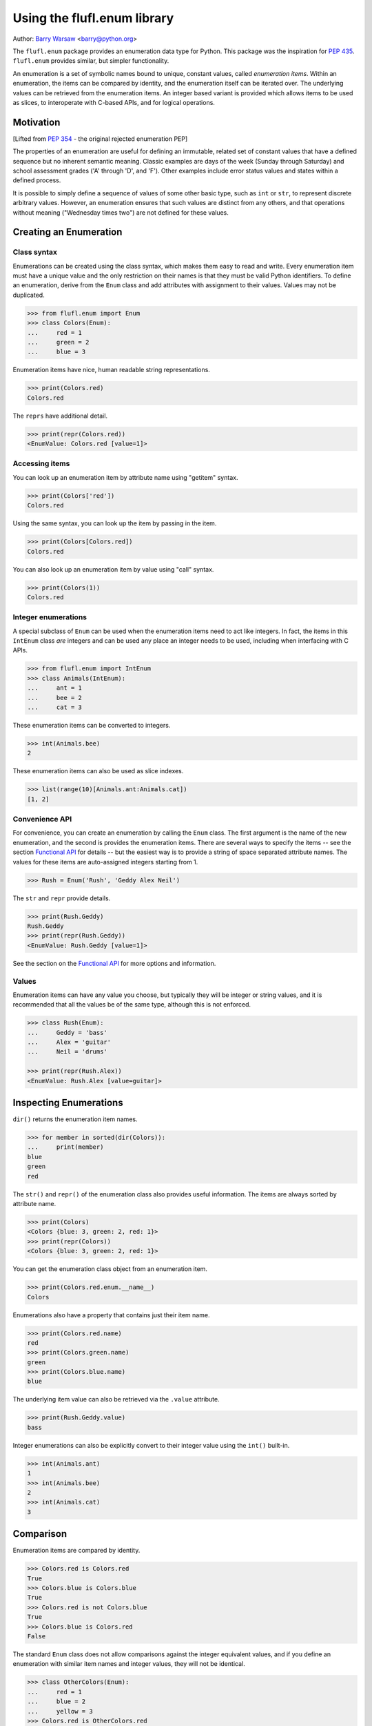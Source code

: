 ============================
Using the flufl.enum library
============================

Author: `Barry Warsaw`_ <barry@python.org>

The ``flufl.enum`` package provides an enumeration data type for Python.  This
package was the inspiration for `PEP 435`_. ``flufl.enum`` provides similar,
but simpler functionality.

An enumeration is a set of symbolic names bound to unique, constant values,
called *enumeration items*.  Within an enumeration, the items can be compared
by identity, and the enumeration itself can be iterated over.  The underlying
values can be retrieved from the enumeration items.  An integer based variant
is provided which allows items to be used as slices, to interoperate with
C-based APIs, and for logical operations.


Motivation
==========

[Lifted from `PEP 354`_ - the original rejected enumeration PEP]

The properties of an enumeration are useful for defining an immutable, related
set of constant values that have a defined sequence but no inherent semantic
meaning.  Classic examples are days of the week (Sunday through Saturday) and
school assessment grades ('A' through 'D', and 'F').  Other examples include
error status values and states within a defined process.

It is possible to simply define a sequence of values of some other basic type,
such as ``int`` or ``str``, to represent discrete arbitrary values.  However,
an enumeration ensures that such values are distinct from any others, and that
operations without meaning ("Wednesday times two") are not defined for these
values.


Creating an Enumeration
=======================

Class syntax
------------

Enumerations can be created using the class syntax, which makes them easy to
read and write.  Every enumeration item must have a unique value and the only
restriction on their names is that they must be valid Python identifiers.  To
define an enumeration, derive from the ``Enum`` class and add attributes with
assignment to their values.  Values may not be duplicated.

.. code-block:: pycon

    >>> from flufl.enum import Enum
    >>> class Colors(Enum):
    ...     red = 1
    ...     green = 2
    ...     blue = 3

Enumeration items have nice, human readable string representations.

.. code-block:: pycon

    >>> print(Colors.red)
    Colors.red

The ``reprs`` have additional detail.

.. code-block:: pycon

    >>> print(repr(Colors.red))
    <EnumValue: Colors.red [value=1]>


Accessing items
---------------

You can look up an enumeration item by attribute name using "getitem" syntax.

.. code-block:: pycon

    >>> print(Colors['red'])
    Colors.red

Using the same syntax, you can look up the item by passing in the item.

.. code-block:: pycon

    >>> print(Colors[Colors.red])
    Colors.red

You can also look up an enumeration item by value using "call" syntax.

.. code-block:: pycon

    >>> print(Colors(1))
    Colors.red


Integer enumerations
--------------------

A special subclass of ``Enum`` can be used when the enumeration items need to
act like integers.  In fact, the items in this ``IntEnum`` class *are*
integers and can be used any place an integer needs to be used, including when
interfacing with C APIs.

.. code-block:: pycon

    >>> from flufl.enum import IntEnum
    >>> class Animals(IntEnum):
    ...     ant = 1
    ...     bee = 2
    ...     cat = 3

These enumeration items can be converted to integers.

.. code-block:: pycon

    >>> int(Animals.bee)
    2

These enumeration items can also be used as slice indexes.

.. code-block:: pycon

    >>> list(range(10)[Animals.ant:Animals.cat])
    [1, 2]


Convenience API
---------------

For convenience, you can create an enumeration by calling the ``Enum`` class.
The first argument is the name of the new enumeration, and the second is
provides the enumeration items.  There are several ways to specify the items
-- see the section `Functional API`_ for details -- but the easiest way is to
provide a string of space separated attribute names.  The values for these
items are auto-assigned integers starting from 1.

.. code-block:: pycon

    >>> Rush = Enum('Rush', 'Geddy Alex Neil')

The ``str`` and ``repr`` provide details.

.. code-block:: pycon

    >>> print(Rush.Geddy)
    Rush.Geddy
    >>> print(repr(Rush.Geddy))
    <EnumValue: Rush.Geddy [value=1]>

See the section on the `Functional API`_ for more options and information.


Values
------

Enumeration items can have any value you choose, but typically they will be
integer or string values, and it is recommended that all the values be of the
same type, although this is not enforced.

.. code-block:: pycon

    >>> class Rush(Enum):
    ...     Geddy = 'bass'
    ...     Alex = 'guitar'
    ...     Neil = 'drums'

    >>> print(repr(Rush.Alex))
    <EnumValue: Rush.Alex [value=guitar]>


Inspecting Enumerations
=======================

``dir()`` returns the enumeration item names.

.. code-block:: pycon

    >>> for member in sorted(dir(Colors)):
    ...     print(member)
    blue
    green
    red

The ``str()`` and ``repr()`` of the enumeration class also provides useful
information.  The items are always sorted by attribute name.

.. code-block:: pycon

    >>> print(Colors)
    <Colors {blue: 3, green: 2, red: 1}>
    >>> print(repr(Colors))
    <Colors {blue: 3, green: 2, red: 1}>

You can get the enumeration class object from an enumeration item.

.. code-block:: pycon

    >>> print(Colors.red.enum.__name__)
    Colors

Enumerations also have a property that contains just their item name.

.. code-block:: pycon

    >>> print(Colors.red.name)
    red
    >>> print(Colors.green.name)
    green
    >>> print(Colors.blue.name)
    blue

The underlying item value can also be retrieved via the ``.value`` attribute.

.. code-block:: pycon

    >>> print(Rush.Geddy.value)
    bass

Integer enumerations can also be explicitly convert to their integer value
using the ``int()`` built-in.

.. code-block:: pycon

    >>> int(Animals.ant)
    1
    >>> int(Animals.bee)
    2
    >>> int(Animals.cat)
    3


Comparison
==========

Enumeration items are compared by identity.

.. code-block:: pycon

    >>> Colors.red is Colors.red
    True
    >>> Colors.blue is Colors.blue
    True
    >>> Colors.red is not Colors.blue
    True
    >>> Colors.blue is Colors.red
    False

The standard ``Enum`` class does not allow comparisons against the integer
equivalent values, and if you define an enumeration with similar item
names and integer values, they will not be identical.

.. code-block:: pycon

    >>> class OtherColors(Enum):
    ...     red = 1
    ...     blue = 2
    ...     yellow = 3
    >>> Colors.red is OtherColors.red
    False
    >>> Colors.blue is not OtherColors.blue
    True

These enumeration items are not equal, nor do they hash equally.

.. code-block:: pycon

    >>> Colors.red == OtherColors.red
    False
    >>> len(set((Colors.red, OtherColors.red)))
    2

Ordered comparisons between enumeration items are *not* supported.  The base
enumeration values are not integers!

.. code-block:: pycon

    >>> Colors.red < Colors.blue
    Traceback (most recent call last):
    ...
    TypeError: ...
    >>> Colors.red <= Colors.blue
    Traceback (most recent call last):
    ...
    TypeError: ...
    >>> Colors.blue > Colors.green
    Traceback (most recent call last):
    ...
    TypeError: ...
    >>> Colors.blue >= Colors.green
    Traceback (most recent call last):
    ...
    TypeError: ...
    >>> Colors.red < 3
    Traceback (most recent call last):
    ...
    TypeError: ...

While discouraged for readability, equality comparisons are allowed.

.. code-block:: pycon

    >>> Colors.blue == Colors.blue
    True
    >>> Colors.green != Colors.blue
    True

However, comparisons against non-enumeration items will always compare not
equal.

.. code-block:: pycon

    >>> Colors.green == 2
    False
    >>> Colors.blue == 3
    False
    >>> Colors.green != 3
    True
    >>> Colors.green == 'green'
    False


Integer enumerations
--------------------

With the ``IntEnum`` class though, enumeration items *are* integers, so all
the ordered comparisons work as expected.

.. code-block:: pycon

    >>> Animals.ant < Animals.bee
    True
    >>> Animals.cat > Animals.ant
    True

Comparisons against other numbers also work as expected.

.. code-block:: pycon

    >>> Animals.ant <= 1.0
    True
    >>> Animals.bee == 2
    True

You can even compare integer enumeration items against other unrelated integer
enumeration items, since the comparisons use the standard integer operators.

.. code-block:: pycon

    >>> class Toppings(IntEnum):
    ...     anchovies = 1
    ...     black_olives = 2
    ...     cheese = 4
    ...     dried_tomatoes = 8
    ...     eggplant = 16

    >>> Toppings.black_olives == Animals.bee
    True


Conversions
===========

You can convert back to the enumeration item by using the ``Enum`` class's
``getitem`` syntax, passing in the value for the item you want.

.. code-block:: pycon

    >>> Colors[2]
    <EnumValue: Colors.green [value=2]>
    >>> Rush['bass']
    <EnumValue: Rush.Geddy [value=bass]>
    >>> Colors[1] is Colors.red
    True

If instead you have the enumeration name (i.e. the attribute name), just use
Python's normal ``getattr()`` function.

.. code-block:: pycon

    >>> getattr(Colors, 'red')
    <EnumValue: Colors.red [value=1]>
    >>> getattr(Rush, Rush.Alex.name)
    <EnumValue: Rush.Alex [value=guitar]>
    >>> getattr(Colors, 'blue') is Colors.blue
    True


Iteration
=========

The ``Enum`` and ``IntEnum`` enumerations both supports iteration.  Items are returned in the order in which
they appear.

.. code-block:: pycon

    >>> [e.name for e in Colors]
    ['red', 'green', 'blue']
    >>> [e.name for e in Rush]
    ['Geddy', 'Alex', 'Neil']

    >>> class Toppings(IntEnum):
    ...     anchovies = 4
    ...     black_olives = 8
    ...     cheese = 2
    ...     dried_tomatoes = 16
    ...     eggplant = 1

    >>> for value in Toppings:
    ...     print(value.name, '=', value.value)
    anchovies = 4
    black_olives = 8
    cheese = 2
    dried_tomatoes = 16
    eggplant = 1

Enumeration items can be used in dictionaries and sets.

.. code-block:: pycon

    >>> from operator import attrgetter
    >>> getvalue = attrgetter('value')
    >>> apples = {}
    >>> apples[Colors.red] = 'red delicious'
    >>> apples[Colors.green] = 'granny smith'
    >>> for color in sorted(apples, key=getvalue):
    ...     print(color.name, '->', apples[color])
    red -> red delicious
    green -> granny smith


Extending an enumeration through subclassing
============================================

You can extend previously defined enumerations by subclassing.  Just as
before, items cannot be duplicated in either the base class or subclass.

.. code-block:: pycon

    >>> class MoreColors(Colors):
    ...     pink = 4
    ...     cyan = 5

When extended in this way, the base enumeration's items are identical to the
same named items in the derived class.

.. code-block:: pycon

    >>> Colors.red is MoreColors.red
    True
    >>> Colors.blue is MoreColors.blue
    True


Pickling
========

Enumerations created with the class syntax can also be pickled and unpickled,
as long as the module containing the enum is importable.

.. code-block:: pycon

    >>> from fruit import Fruit
    >>> from pickle import dumps, loads
    >>> Fruit.tomato is loads(dumps(Fruit.tomato))
    True


Functional API
==============

As described above, you can create enumerations functionally by calling
``Enum`` or ``IntEnum``.

The first argument is always the name of the new enumeration.  The second
argument describes the enumeration item names and values.  The easiest way to
create new enumerations is to provide a single string with space-separated
attribute names.  In this case, the values are auto-assigned integers starting
from 1.

.. code-block:: pycon

    >>> Enum('Animals', 'ant bee cat dog')
    <Animals {ant: 1, bee: 2, cat: 3, dog: 4}>

The second argument can also be a sequence of strings.  In this case too, the
values are auto-assigned integers starting from 1.

.. code-block:: pycon

    >>> Enum('People', ('anne', 'bart', 'cate', 'dave'))
    <People {anne: 1, bart: 2, cate: 3, dave: 4}>

The items can also be specified by using a sequence of 2-tuples, where the
first item is the enumeration item name and the second is the value to use.
If 2-tuples are given, all items must be 2-tuples.

.. code-block:: pycon

    >>> def enumiter():
    ...     start = 1
    ...     while True:
    ...         yield start
    ...         start <<= 1
    >>> Enum('Flags', zip(list('abcdefg'), enumiter()))
    <Flags {a: 1, b: 2, c: 4, d: 8, e: 16, f: 32, g: 64}>

You can also provide the enumeration items as a dictionary mapping names to
values.  Remember that the ``repr`` is sorted by attribute name.

.. code-block:: pycon

    >>> bassists = dict(Geddy='Rush', Chris='Yes', Flea='RHCP', Jack='Cream')
    >>> Enum('Bassists', bassists)
    <Bassists {Chris: Yes, Flea: RHCP, Geddy: Rush, Jack: Cream}>

If you want to create an ``IntEnum`` where the values are integer subclasses,
call that class instead.  This has the same signature as calling ``Enum`` but
the items of the returned enumeration are int subclasses.

.. code-block:: pycon

    >>> Numbers = IntEnum('Numbers', 'one two three four')
    >>> Numbers.three == 3
    True


Customization protocol
======================

You can define your own enumeration value types by using the
``__value_factory__`` protocol.  This is how the ``IntEnum`` type is
defined.  As an example, let's say you want to define a new type of
enumeration where the values were subclasses of ``str``.  First, define your
enumeration value subclass.

.. code-block:: pycon

    >>> from flufl.enum import EnumValue
    >>> class StrEnumValue(str, EnumValue):
    ...     def __new__(cls, enum, value, attr):
    ...         return super().__new__(cls, value)

And then define your enumeration class.  You must set the class attribute
``__value_factory__`` to the class of the values you want to create.

.. code-block:: pycon

    >>> class StrEnum(Enum):
    ...     __value_factory__ = StrEnumValue

Now, when you define your enumerations, the values will be ``str`` subclasses.

.. code-block:: pycon

    >>> class Noises(StrEnum):
    ...     dog = 'bark'
    ...     cat = 'meow'
    ...     cow = 'moo'

    >>> isinstance(Noises.cow, str)
    True


Acknowledgments
===============

The ``flufl.enum`` implementation is based on an example by Jeremy Hylton.  It
has been modified and extended by Barry Warsaw for use in the `GNU Mailman`_
project.  Ben Finney is the author of the earlier enumeration PEP 354.  Eli
Bendersky is the co-author of PEP 435.  Numerous people on the `python-ideas`_
and `python-dev`_ mailing lists have provided valuable feedback.


.. _`PEP 435`: http://www.python.org/dev/peps/pep-0435/
.. _`PEP 354`: http://www.python.org/dev/peps/pep-0354/
.. _`GNU Mailman`: http://www.list.org
.. _`python-ideas`: http://mail.python.org/mailman/listinfo/python-ideas
.. _`python-dev`: http://mail.python.org/mailman/listinfo/python-dev
.. _`Barry Warsaw`: http://barry.warsaw.us
